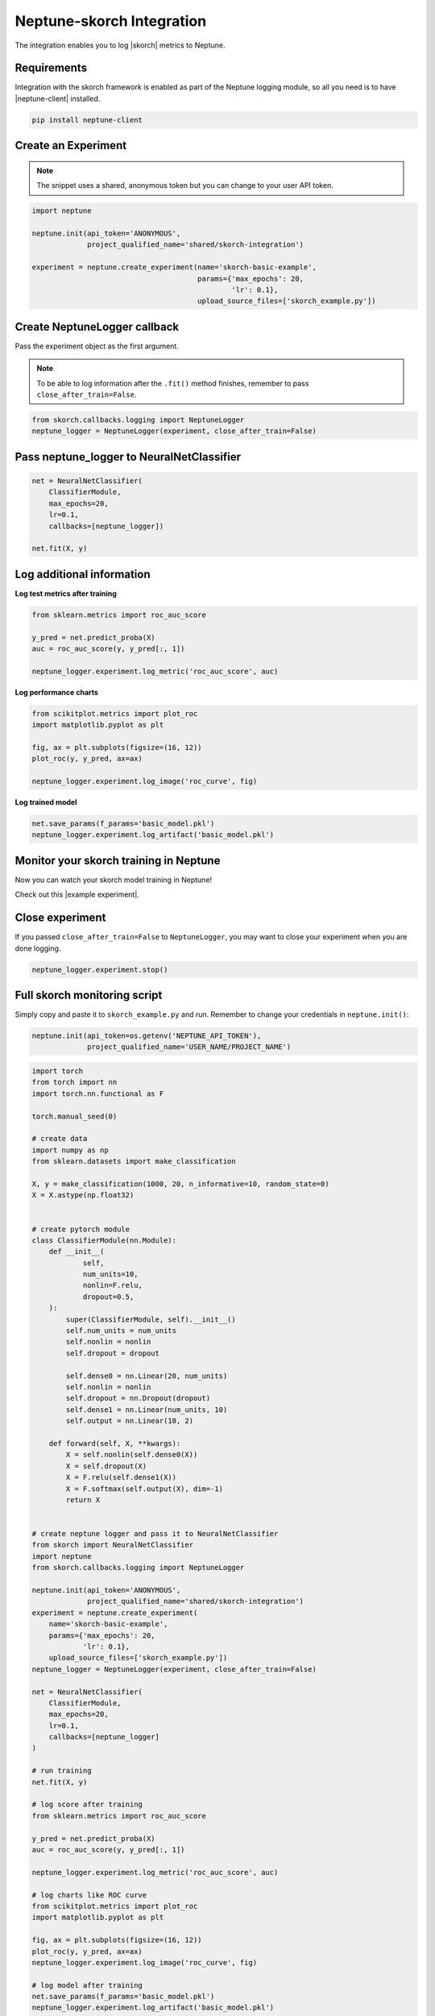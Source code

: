 .. _integrations-skorch:

Neptune-skorch Integration
==========================

The integration enables you to log |skorch| metrics to Neptune.

.. image:: ../_static/images/integrations/skorch_neptuneai.png
   :target: ../_static/images/integrations/skorch_neptuneai.png
   :alt: Skorch neptune.ai integration

Requirements
------------
Integration with the skorch framework is enabled as part of the Neptune logging module, so all you need is to have |neptune-client| installed.

.. code-block:: bash

    pip install neptune-client


Create an **Experiment**
------------------------

.. note:: The snippet uses a shared, anonymous token but you can change to your user API token.

.. code-block:: python3

    import neptune

    neptune.init(api_token='ANONYMOUS',
                 project_qualified_name='shared/skorch-integration')

    experiment = neptune.create_experiment(name='skorch-basic-example',
                                           params={'max_epochs': 20,
                                                   'lr': 0.1},
                                           upload_source_files=['skorch_example.py'])

Create **NeptuneLogger** callback
---------------------------------
Pass the experiment object as the first argument.

.. note:: To be able to log information after the ``.fit()`` method finishes, remember to pass ``close_after_train=False``.

.. code-block:: python3

    from skorch.callbacks.logging import NeptuneLogger
    neptune_logger = NeptuneLogger(experiment, close_after_train=False)

Pass **neptune_logger** to **NeuralNetClassifier**
--------------------------------------------------
.. code-block:: python3

    net = NeuralNetClassifier(
        ClassifierModule,
        max_epochs=20,
        lr=0.1,
        callbacks=[neptune_logger])

    net.fit(X, y)

Log additional information
--------------------------

**Log test metrics after training**

.. code-block:: python3

    from sklearn.metrics import roc_auc_score

    y_pred = net.predict_proba(X)
    auc = roc_auc_score(y, y_pred[:, 1])

    neptune_logger.experiment.log_metric('roc_auc_score', auc)

**Log performance charts**

.. code-block:: python3

    from scikitplot.metrics import plot_roc
    import matplotlib.pyplot as plt

    fig, ax = plt.subplots(figsize=(16, 12))
    plot_roc(y, y_pred, ax=ax)

    neptune_logger.experiment.log_image('roc_curve', fig)

**Log trained model**

.. code-block:: python3

    net.save_params(f_params='basic_model.pkl')
    neptune_logger.experiment.log_artifact('basic_model.pkl')

Monitor your skorch training in Neptune
---------------------------------------
Now you can watch your skorch model training in Neptune!

Check out this |example experiment|.

.. image:: ../_static/images/integrations/skorch_monitoring.gif
   :target: ../_static/images/integrations/skorch_monitoring.gif
   :alt: Skorch monitoring in neptune

Close experiment
----------------
If you passed ``close_after_train=False`` to ``NeptuneLogger``, you may want to close your experiment when you are done logging.

.. code-block:: python3

    neptune_logger.experiment.stop()

Full skorch monitoring script
-----------------------------
Simply copy and paste it to ``skorch_example.py`` and run.
Remember to change your credentials in ``neptune.init()``:

.. code-block:: python3

    neptune.init(api_token=os.getenv('NEPTUNE_API_TOKEN'),
                 project_qualified_name='USER_NAME/PROJECT_NAME')

.. code-block:: python3

    import torch
    from torch import nn
    import torch.nn.functional as F

    torch.manual_seed(0)

    # create data
    import numpy as np
    from sklearn.datasets import make_classification

    X, y = make_classification(1000, 20, n_informative=10, random_state=0)
    X = X.astype(np.float32)


    # create pytorch module
    class ClassifierModule(nn.Module):
        def __init__(
                self,
                num_units=10,
                nonlin=F.relu,
                dropout=0.5,
        ):
            super(ClassifierModule, self).__init__()
            self.num_units = num_units
            self.nonlin = nonlin
            self.dropout = dropout

            self.dense0 = nn.Linear(20, num_units)
            self.nonlin = nonlin
            self.dropout = nn.Dropout(dropout)
            self.dense1 = nn.Linear(num_units, 10)
            self.output = nn.Linear(10, 2)

        def forward(self, X, **kwargs):
            X = self.nonlin(self.dense0(X))
            X = self.dropout(X)
            X = F.relu(self.dense1(X))
            X = F.softmax(self.output(X), dim=-1)
            return X


    # create neptune logger and pass it to NeuralNetClassifier
    from skorch import NeuralNetClassifier
    import neptune
    from skorch.callbacks.logging import NeptuneLogger

    neptune.init(api_token='ANONYMOUS',
                 project_qualified_name='shared/skorch-integration')
    experiment = neptune.create_experiment(
        name='skorch-basic-example',
        params={'max_epochs': 20,
                'lr': 0.1},
        upload_source_files=['skorch_example.py'])
    neptune_logger = NeptuneLogger(experiment, close_after_train=False)

    net = NeuralNetClassifier(
        ClassifierModule,
        max_epochs=20,
        lr=0.1,
        callbacks=[neptune_logger]
    )

    # run training
    net.fit(X, y)

    # log score after training
    from sklearn.metrics import roc_auc_score

    y_pred = net.predict_proba(X)
    auc = roc_auc_score(y, y_pred[:, 1])

    neptune_logger.experiment.log_metric('roc_auc_score', auc)

    # log charts like ROC curve
    from scikitplot.metrics import plot_roc
    import matplotlib.pyplot as plt

    fig, ax = plt.subplots(figsize=(16, 12))
    plot_roc(y, y_pred, ax=ax)
    neptune_logger.experiment.log_image('roc_curve', fig)

    # log model after training
    net.save_params(f_params='basic_model.pkl')
    neptune_logger.experiment.log_artifact('basic_model.pkl')

    # close experiment
    neptune_logger.experiment.stop()


.. External links

.. |skorch| raw:: html

    <a href="https://github.com/skorch-dev/skorch" target="_blank">skorch</a>

.. |example experiment| raw:: html

    <a href="https://ui.neptune.ai/o/neptune-ai/org/skorch-integration/e/SKOR-27/charts" target="_blank">example experiment</a>

.. |neptune-client| raw:: html

    <a href="https://github.com/neptune-ai/neptune-client" target="_blank">neptune-client</a>